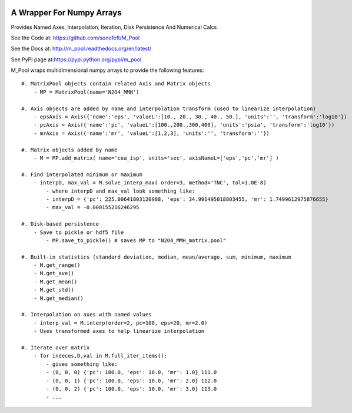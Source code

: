 

.. image:: https://travis-ci.org/sonofeft/M_Pool.svg?branch=master
    :target: https://travis-ci.org/sonofeft/M_Pool

.. image:: https://img.shields.io/pypi/v/M_Pool.svg
    :target: https://pypi.python.org/pypi/m_pool
        
.. image:: https://img.shields.io/pypi/pyversions/M_Pool.svg
    :target: https://wiki.python.org/moin/Python2orPython3

.. image:: https://img.shields.io/pypi/l/M_Pool.svg
    :target: https://pypi.python.org/pypi/m_pool


A Wrapper For Numpy Arrays
==========================

Provides Named Axes, Interpolation, Iteration, Disk Persistence And Numerical Calcs


See the Code at: `<https://github.com/sonofeft/M_Pool>`_

See the Docs at: `<http://m_pool.readthedocs.org/en/latest/>`_

See PyPI page at:`<https://pypi.python.org/pypi/m_pool>`_



M_Pool wraps multidimensional numpy arrays to provide the following features::

    #. MatrixPool objects contain related Axis and Matrix objects
        - MP = MatrixPool(name='N2O4_MMH')
        
    #. Axis objects are added by name and interpolation transform (used to linearize interpolation)
        - epsAxis = Axis({'name':'eps', 'valueL':[10., 20., 30., 40., 50.], 'units':'', 'transform':'log10'})
        - pcAxis = Axis({'name':'pc', 'valueL':[100.,200.,300,400], 'units':'psia', 'transform':'log10'})
        - mrAxis = Axis({'name':'mr', 'valueL':[1,2,3], 'units':'', 'transform':''})
        
    #. Matrix objects added by name 
        - M = MP.add_matrix( name='cea_isp', units='sec', axisNameL=['eps','pc','mr'] )
        
    #. Find interpolated minimum or maximum
        - interpD, max_val = M.solve_interp_max( order=3, method='TNC', tol=1.0E-8)
            - where interpD and max_val look something like:
            - interpD = {'pc': 225.00641803120988, 'eps': 34.991495018803455, 'mr': 1.7499612975876655}
            - max_val = -0.000155216246295
    
    #. Disk-based persistence
        - Save to pickle or hdf5 file
            - MP.save_to_pickle() # saves MP to "N2O4_MMH_matrix.pool"
            
    #. Built-in statistics (standard deviation, median, mean/average, sum, minimum, maximum
        - M.get_range()
        - M.get_ave()
        - M.get_mean()
        - M.get_std()
        - M.get_median()
    
    #. Interpolation on axes with named values
        - interp_val = M.interp(order=2, pc=100, eps=20, mr=2.0)
        - Uses transformed axes to help linearize interpolation
        
    #. Iterate over matrix
        - for indeces,D,val in M.full_iter_items():
            - gives something like:
            - (0, 0, 0) {'pc': 100.0, 'eps': 10.0, 'mr': 1.0} 111.0
            - (0, 0, 1) {'pc': 100.0, 'eps': 10.0, 'mr': 2.0} 112.0
            - (0, 0, 2) {'pc': 100.0, 'eps': 10.0, 'mr': 3.0} 113.0
            - ...

